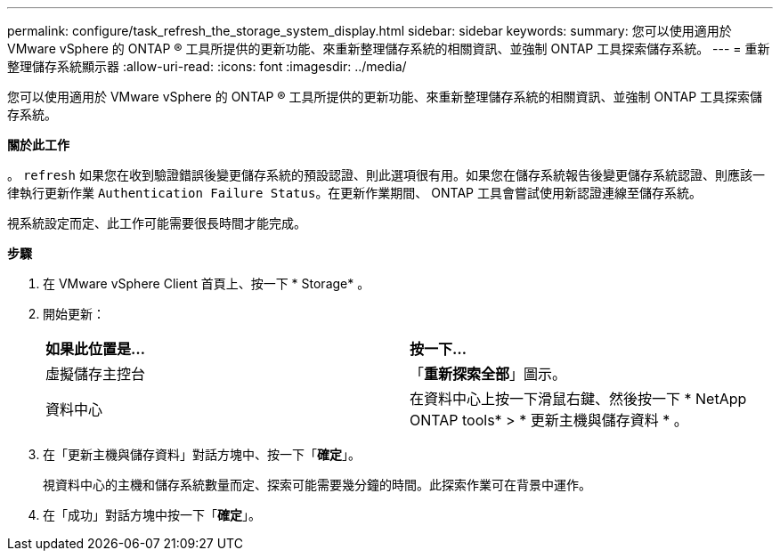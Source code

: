 ---
permalink: configure/task_refresh_the_storage_system_display.html 
sidebar: sidebar 
keywords:  
summary: 您可以使用適用於 VMware vSphere 的 ONTAP ® 工具所提供的更新功能、來重新整理儲存系統的相關資訊、並強制 ONTAP 工具探索儲存系統。 
---
= 重新整理儲存系統顯示器
:allow-uri-read: 
:icons: font
:imagesdir: ../media/


[role="lead"]
您可以使用適用於 VMware vSphere 的 ONTAP ® 工具所提供的更新功能、來重新整理儲存系統的相關資訊、並強制 ONTAP 工具探索儲存系統。

*關於此工作*

。 `refresh` 如果您在收到驗證錯誤後變更儲存系統的預設認證、則此選項很有用。如果您在儲存系統報告後變更儲存系統認證、則應該一律執行更新作業 `Authentication Failure Status`。在更新作業期間、 ONTAP 工具會嘗試使用新認證連線至儲存系統。

視系統設定而定、此工作可能需要很長時間才能完成。

*步驟*

. 在 VMware vSphere Client 首頁上、按一下 * Storage* 。
. 開始更新：
+
|===


| *如果此位置是...* | *按一下...* 


 a| 
虛擬儲存主控台
 a| 
「*重新探索全部*」圖示。



 a| 
資料中心
 a| 
在資料中心上按一下滑鼠右鍵、然後按一下 * NetApp ONTAP tools* > * 更新主機與儲存資料 * 。

|===
. 在「更新主機與儲存資料」對話方塊中、按一下「*確定*」。
+
視資料中心的主機和儲存系統數量而定、探索可能需要幾分鐘的時間。此探索作業可在背景中運作。

. 在「成功」對話方塊中按一下「*確定*」。

